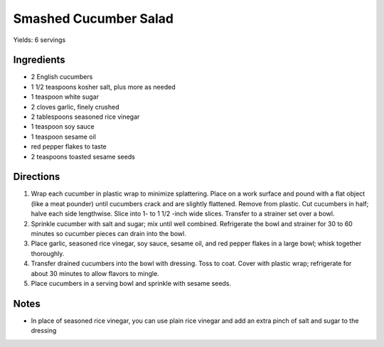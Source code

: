 Smashed Cucumber Salad
======================

Yields: 6 servings

Ingredients
-----------

- 2 English cucumbers
- 1 1/2 teaspoons kosher salt, plus more as needed
- 1 teaspoon white sugar
- 2 cloves garlic, finely crushed
- 2 tablespoons seasoned rice vinegar
- 1 teaspoon soy sauce
- 1 teaspoon sesame oil
- red pepper flakes to taste
- 2 teaspoons toasted sesame seeds

Directions
----------

1. Wrap each cucumber in plastic wrap to minimize splattering. Place on a
   work surface and pound with a flat object (like a meat pounder) until
   cucumbers crack and are slightly flattened. Remove from plastic. Cut
   cucumbers in half; halve each side lengthwise. Slice into
   1- to 1 1/2 -inch wide slices. Transfer to a strainer set over a bowl.
2. Sprinkle cucumber with salt and sugar; mix until well combined.
   Refrigerate the bowl and strainer for 30 to 60 minutes so cucumber
   pieces can drain into the bowl.
3. Place garlic, seasoned rice vinegar, soy sauce, sesame oil, and
   red pepper flakes in a large bowl; whisk together thoroughly.
4. Transfer drained cucumbers into the bowl with dressing. Toss to coat.
   Cover with plastic wrap; refrigerate for about 30 minutes to allow
   flavors to mingle.
5. Place cucumbers in a serving bowl and sprinkle with sesame seeds.

Notes
-----
- In place of seasoned rice vinegar, you can use plain rice vinegar and
  add an extra pinch of salt and sugar to the dressing